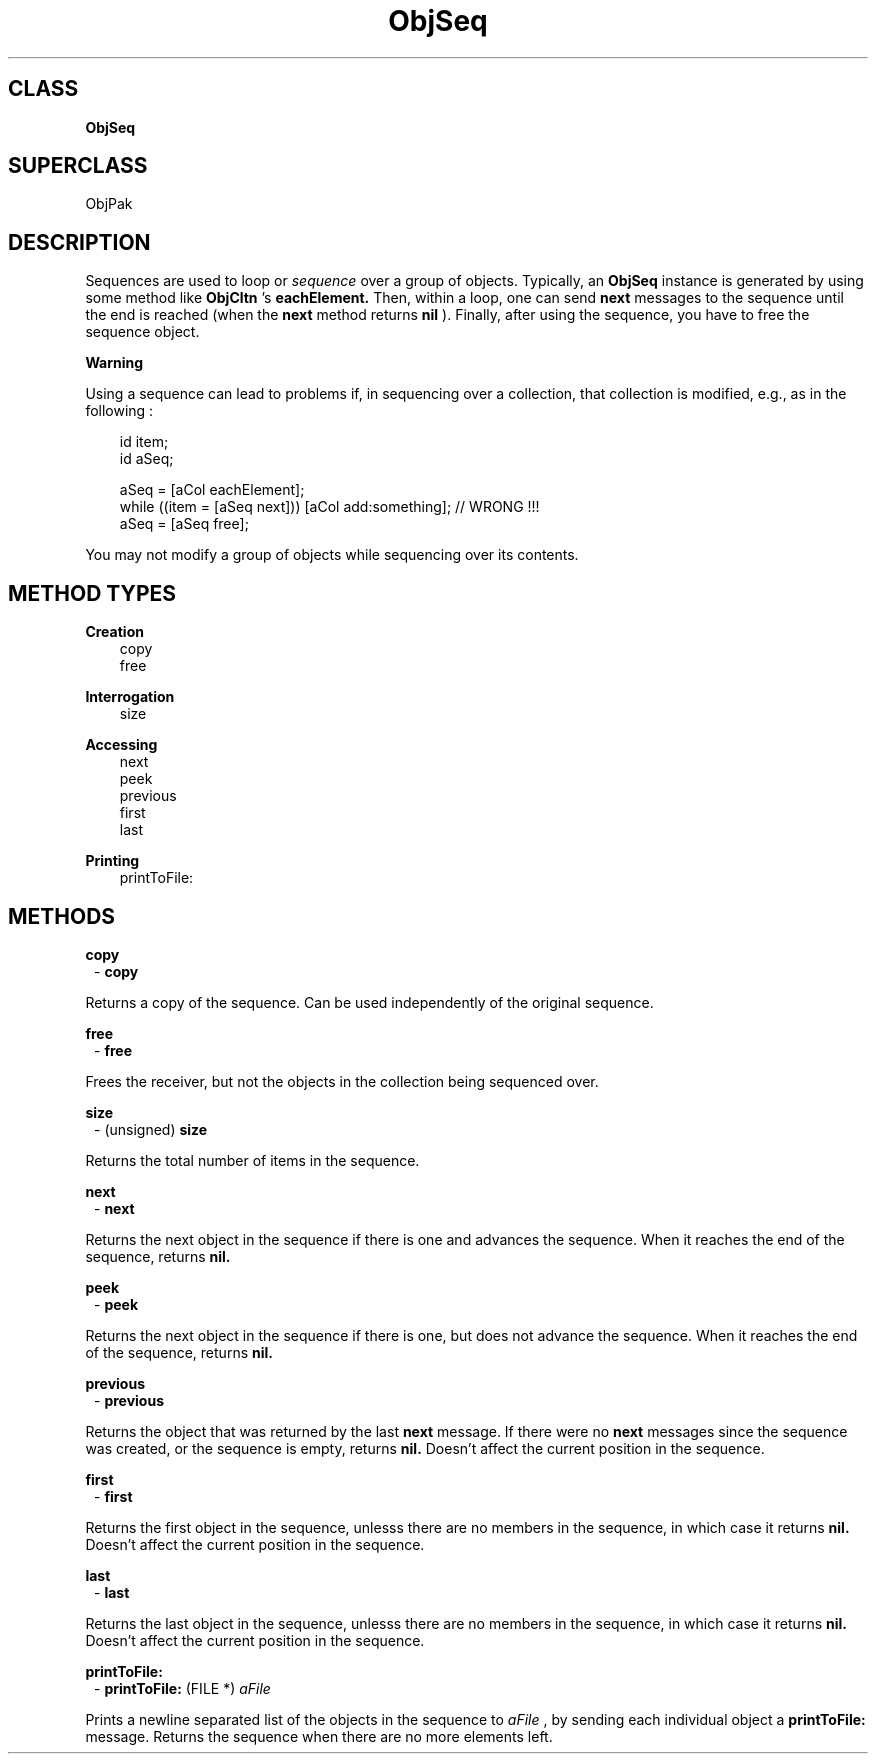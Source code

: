 .TH "ObjSeq" 3 "Oct 30, 1996"
.SH CLASS
.B
ObjSeq
.SH SUPERCLASS
ObjPak
.SH DESCRIPTION
.PP

Sequences are used to loop or 
.I
sequence 
over a group of objects.  Typically, an 
.B
ObjSeq 
instance is generated by using some method like 
.B
ObjCltn
\&'s 
.B
eachElement.  
Then, within a loop, one can send 
.B
next 
messages to the sequence until the end is reached (when the 
.B
next 
method returns 
.B
nil
).  Finally, after using the sequence, you have to free the sequence object.
.PP
.B
Warning
.PP

Using a sequence can lead to problems if, in sequencing over a collection, that collection is modified, e.g., as in the following :
.RS 3

id item;
.br
id aSeq;
.br

.br
aSeq = [aCol eachElement];
.br
while ((item = [aSeq next])) [aCol add:something]; // WRONG !!!
.br
aSeq = [aSeq free];
.br
.RE
.PP

You may not modify a group of objects while sequencing over its contents.
.SH METHOD TYPES
.PP
.B
Creation
.RS 3
copy
.br
free
.br
.RE
.PP
.B
Interrogation
.RS 3
size
.br
.RE
.PP
.B
Accessing
.RS 3
next
.br
peek
.br
previous
.br
first
.br
last
.br
.RE
.PP
.B
Printing
.RS 3
printToFile:
.br
.RE
.SH METHODS
.PP
.B
copy
.RS 1
-
.B
copy
.RE
.PP

Returns a copy of the sequence.  Can be used independently of the original sequence.
.PP
.B
free
.RS 1
-
.B
free
.RE
.PP

Frees the receiver, but not the objects in the collection being sequenced over.
.PP
.B
size
.RS 1
- (unsigned)
.B
size
.RE
.PP

Returns the total number of items in the sequence.
.PP
.B
next
.RS 1
-
.B
next
.RE
.PP

Returns the next object in the sequence if there is one and advances the sequence.  When it reaches the end of the sequence, returns 
.B
nil.
.PP
.B
peek
.RS 1
-
.B
peek
.RE
.PP

Returns the next object in the sequence if there is one, but does not advance the sequence.  When it reaches the end of the sequence, returns 
.B
nil.
.PP
.B
previous
.RS 1
-
.B
previous
.RE
.PP

Returns the object that was returned by the last 
.B
next 
message.  If there were no 
.B
next 
messages since the sequence was created, or the sequence is empty, returns 
.B
nil.  
Doesn\&'t affect the current position in the sequence.
.PP
.B
first
.RS 1
-
.B
first
.RE
.PP

Returns the first object in the sequence, unlesss there are no members in the sequence, in which case it returns 
.B
nil.  
Doesn\&'t affect the current position in the sequence.
.PP
.B
last
.RS 1
-
.B
last
.RE
.PP

Returns the last object in the sequence, unlesss there are no members in the sequence, in which case it returns 
.B
nil.  
Doesn\&'t affect the current position in the sequence.
.PP
.B
printToFile:
.RS 1
-
.B
printToFile:
(FILE *)
.I
aFile
.RE
.PP

Prints a newline separated list of the objects in the sequence to 
.I
aFile
, by sending each individual object a 
.B
printToFile: 
message.  Returns the sequence when there are no more elements left.
